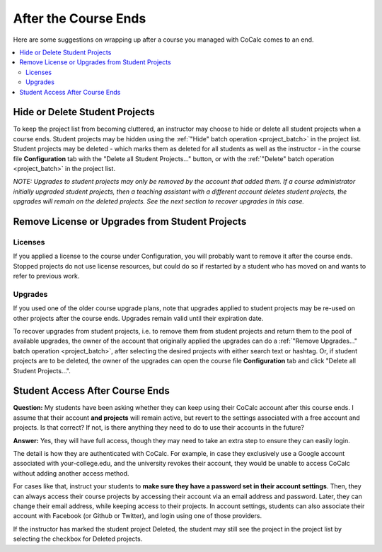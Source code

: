 .. index:: Courses; ending

=====================
After the Course Ends
=====================

Here are some suggestions on wrapping up after a course you managed with CoCalc comes to an end.

.. contents::
   :local:
   :depth: 2

.. index:: Courses; hide/delete projects
.. _hide-delete-student-projects:

Hide or Delete Student Projects
===============================

To keep the project list from becoming cluttered, an instructor may choose to hide or delete all student projects when a course ends. Student projects may be hidden using the :ref:`"Hide" batch operation <project_batch>` in the project list. Student projects may be deleted - which marks them as deleted for all students as well as the instructor - in the course file **Configuration** tab with the "Delete all Student Projects..." button, or with the :ref:`"Delete" batch operation <project_batch>` in the project list.

*NOTE: Upgrades to student projects may only be removed by the account that added them. If a course administrator initially upgraded student projects, then a
teaching assistant with a different account deletes student projects, the upgrades will remain on the deleted projects. See the next section to recover upgrades in this case.*

.. index:: Courses; recover upgrades
.. _recover-upgrades:

Remove License or Upgrades from Student Projects
==================================================

Licenses
--------

If you applied a license to the course under Configuration, you will probably want to remove it after the course ends. Stopped projects do not use license resources, but could do so if restarted by a student who has moved on and wants to refer to previous work.

Upgrades
--------

If you used one of the older course upgrade plans, note that upgrades applied to student projects may be re-used on other projects after the course ends. Upgrades remain valid until their expiration date.

To recover upgrades from student projects, i.e. to remove them from student projects and return them to the pool of available upgrades, the owner of the account that originally applied the upgrades can do a :ref:`"Remove Upgrades..." batch operation <project_batch>`, after selecting the desired projects with either search text or hashtag. Or, if student projects are to be deleted, the owner of the upgrades can open the course file **Configuration** tab and click "Delete all Student Projects...".

.. index:: Courses; access after end
.. _access-after-end:

Student Access After Course Ends
======================================

**Question:** My students have been asking whether they can keep using their CoCalc account after this course ends. I assume that their account **and projects** will remain active, but revert to the settings associated with a free account and projects. Is that correct? If not, is there anything they need to do to use their accounts in the future?

**Answer:** Yes, they will have full access, though they may need to take an extra step to ensure they can easily login.

The detail is how they are authenticated with CoCalc. For example, in case they exclusively use a Google account associated with your-college.edu, and the university revokes their account, they would be unable to access CoCalc without adding another access method.

For cases like that, instruct your students to **make sure they have a password set in their account settings**. Then, they can always access their course projects by accessing their account via an email address and password. Later, they can change their email address, while keeping access to their projects. In account settings, students can also associate their account with Facebook (or Github or Twitter), and login using one of those providers.

If the instructor has marked the student project Deleted, the student may still see the project in the project list by selecting the checkbox for Deleted projects.



